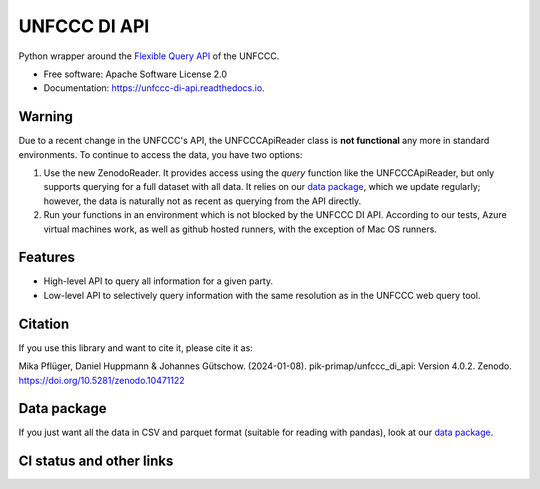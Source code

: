 =============
UNFCCC DI API
=============


.. image:: https://img.shields.io/pypi/v/unfccc_di_api.svg
        :target: https://pypi.python.org/pypi/unfccc_di_api
        :alt: PyPI release

.. image:: https://readthedocs.org/projects/unfccc-di-api/badge/?version=main
        :target: https://unfccc-di-api.readthedocs.io/en/main/
        :alt: Documentation

.. image:: https://zenodo.org/badge/DOI/10.5281/zenodo.4457483.svg
   :target: https://doi.org/10.5281/zenodo.4457483


Python wrapper around the `Flexible Query API <https://di.unfccc.int/flex_annex1>`_ of
the UNFCCC.


* Free software: Apache Software License 2.0
* Documentation: https://unfccc-di-api.readthedocs.io.

Warning
-------

Due to a recent change in the UNFCCC's API, the UNFCCCApiReader class is
**not functional** any more in standard environments. To continue to access the data,
you have two options:

1. Use the new ZenodoReader. It provides access using the `query` function like the
   UNFCCCApiReader, but only supports querying for a full dataset with all data. It
   relies on our `data package <https://doi.org/10.5281/zenodo.4198782>`_, which we
   update regularly; however, the data is naturally not as recent as querying from
   the API directly.
2. Run your functions in an environment which is not blocked by the UNFCCC DI API.
   According to our tests, Azure virtual machines work, as well as github hosted
   runners, with the exception of Mac OS runners.


Features
--------

* High-level API to query all information for a given party.
* Low-level API to selectively query information with the same resolution as in the
  UNFCCC web query tool.

Citation
--------
If you use this library and want to cite it, please cite it as:

Mika Pflüger, Daniel Huppmann & Johannes Gütschow. (2024-01-08).
pik-primap/unfccc_di_api: Version 4.0.2.
Zenodo. https://doi.org/10.5281/zenodo.10471122

Data package
------------
If you just want all the data in CSV and parquet format (suitable for reading with
pandas), look at our `data package <https://doi.org/10.5281/zenodo.4198782>`_.

CI status and other links
-------------------------

.. image:: https://results.pre-commit.ci/badge/github/pik-primap/unfccc_di_api/main.svg
   :target: https://results.pre-commit.ci/latest/github/pik-primap/unfccc_di_api/main
   :alt: pre-commit.ci status
